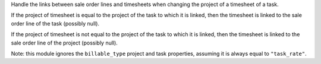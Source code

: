 Handle the links between sale order lines and timesheets when changing the
project of a timesheet of a task.

If the project of timesheet is equal to the project of the task to which it is
linked, then the timesheet is linked to the sale order line of the task
(possibly null).

If the project of timesheet is not equal to the project of the task to which
it is linked, then the timesheet is linked to the sale order line of the
project (possibly null).

Note: this module ignores the ``billable_type`` project and task properties,
assuming it is always equal to ``"task_rate"``.
